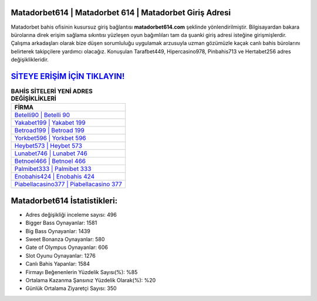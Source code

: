 ﻿Matadorbet614 | Matadorbet 614 | Matadorbet Giriş Adresi
===================================

.. image:: images/matadorbet-giris.jpg
   :width: 600
   
Matadorbet bahis ofisinin kusursuz giriş bağlantısı **matadorbet614.com** şeklinde yönlendirilmiştir. Bilgisayardan bakara bürolarına direk erişim sağlama sıkıntısı yüzleşen oyun bağımlıları tam da şuanki giriş adresi isteğine girişmişlerdir. Çalışma arkadaşları olarak bize düşen sorumluluğu uygulamak arzusuyla uzman gözümüzle kaçak canlı bahis bürolarını belirterek takipçilere yardımcı olacağız. Konuşulan Tarafbet449, Hipercasino978, Pinbahis713 ve Hertabet256 adres değişiklikleridir.

`SİTEYE ERİŞİM İÇİN TIKLAYIN! <https://cutt.ly/QwVVg2Vk>`_
==============

.. list-table:: **BAHİS SİTELERİ YENİ ADRES DEĞİŞİKLİKLERİ**
   :widths: 100
   :header-rows: 1

   * - FİRMA
   * - `Betelli90 | Betelli 90 <betelli90-betelli-90-betelli-giris-adresi.html>`_
   * - `Yakabet199 | Yakabet 199 <yakabet199-yakabet-199-yakabet-giris-adresi.html>`_
   * - `Betroad199 | Betroad 199 <betroad199-betroad-199-betroad-giris-adresi.html>`_	 
   * - `Yorkbet596 | Yorkbet 596 <yorkbet596-yorkbet-596-yorkbet-giris-adresi.html>`_	 
   * - `Heybet573 | Heybet 573 <heybet573-heybet-573-heybet-giris-adresi.html>`_ 
   * - `Lunabet746 | Lunabet 746 <lunabet746-lunabet-746-lunabet-giris-adresi.html>`_
   * - `Betnoel466 | Betnoel 466 <betnoel466-betnoel-466-betnoel-giris-adresi.html>`_	 
   * - `Palmibet333 | Palmibet 333 <palmibet333-palmibet-333-palmibet-giris-adresi.html>`_
   * - `Enobahis424 | Enobahis 424 <enobahis424-enobahis-424-enobahis-giris-adresi.html>`_
   * - `Piabellacasino377 | Piabellacasino 377 <piabellacasino377-piabellacasino-377-piabellacasino-giris-adresi.html>`_
	 
Matadorbet614 İstatistikleri:
===================================	 
* Adres değişikliği inceleme sayısı: 496
* Bigger Bass Oynayanlar: 1581
* Big Bass Oynayanlar: 1439
* Sweet Bonanza Oynayanlar: 580
* Gate of Olympus Oynayanlar: 606
* Slot Oyunu Oynayanlar: 1276
* Canlı Bahis Yapanlar: 1584
* Firmayı Beğenenlerin Yüzdelik Sayısı(%): %85
* Ortalama Kazanma Şansınız Yüzdelik Olarak(%): %20
* Günlük Ortalama Ziyaretçi Sayısı: 350
